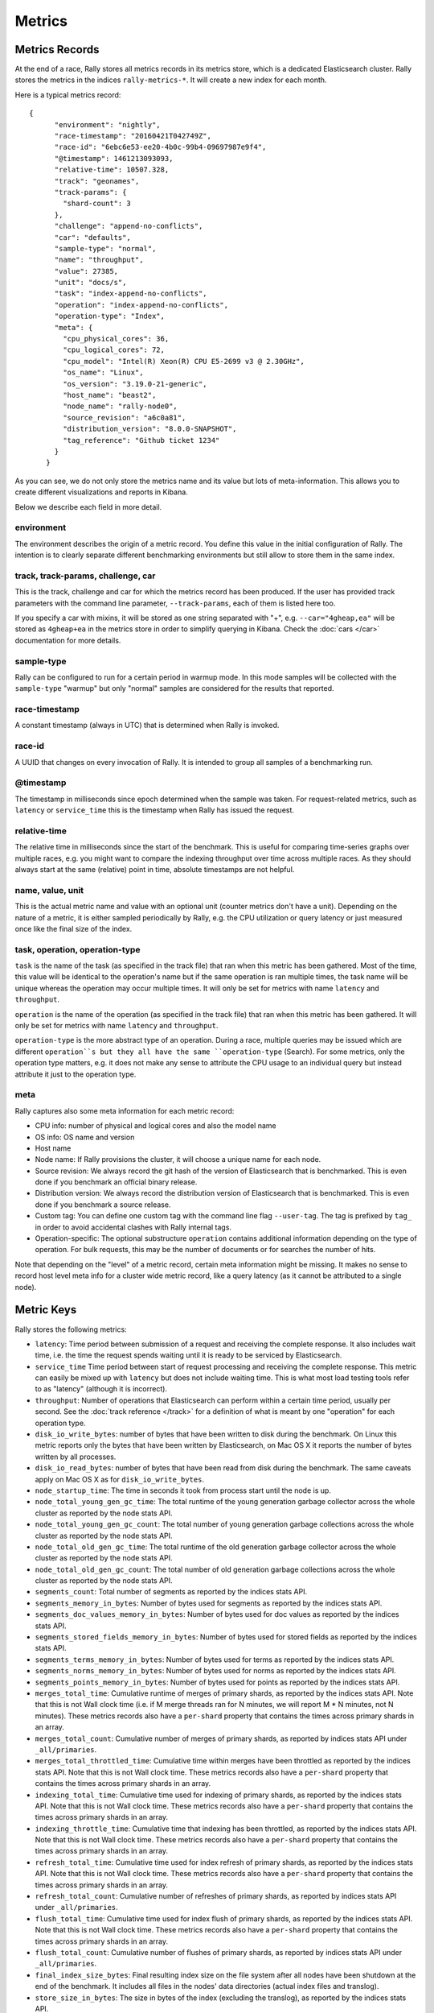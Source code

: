 Metrics
=======

Metrics Records
---------------

At the end of a race, Rally stores all metrics records in its metrics store, which is a dedicated Elasticsearch cluster. Rally stores the metrics in the indices ``rally-metrics-*``. It will create a new index for each month.

Here is a typical metrics record::


    {
          "environment": "nightly",
          "race-timestamp": "20160421T042749Z",
          "race-id": "6ebc6e53-ee20-4b0c-99b4-09697987e9f4",
          "@timestamp": 1461213093093,
          "relative-time": 10507.328,
          "track": "geonames",
          "track-params": {
            "shard-count": 3
          },
          "challenge": "append-no-conflicts",
          "car": "defaults",
          "sample-type": "normal",
          "name": "throughput",
          "value": 27385,
          "unit": "docs/s",
          "task": "index-append-no-conflicts",
          "operation": "index-append-no-conflicts",
          "operation-type": "Index",
          "meta": {
            "cpu_physical_cores": 36,
            "cpu_logical_cores": 72,
            "cpu_model": "Intel(R) Xeon(R) CPU E5-2699 v3 @ 2.30GHz",
            "os_name": "Linux",
            "os_version": "3.19.0-21-generic",
            "host_name": "beast2",
            "node_name": "rally-node0",
            "source_revision": "a6c0a81",
            "distribution_version": "8.0.0-SNAPSHOT",
            "tag_reference": "Github ticket 1234"
          }
        }

As you can see, we do not only store the metrics name and its value but lots of meta-information. This allows you to create different visualizations and reports in Kibana.

Below we describe each field in more detail.

environment
~~~~~~~~~~~

The environment describes the origin of a metric record. You define this value in the initial configuration of Rally. The intention is to clearly separate different benchmarking environments but still allow to store them in the same index.

track, track-params, challenge, car
~~~~~~~~~~~~~~~~~~~~~~~~~~~~~~~~~~~

This is the track, challenge and car for which the metrics record has been produced. If the user has provided track parameters with the command line parameter, ``--track-params``, each of them is listed here too.

If you specify a car with mixins, it will be stored as one string separated with "+", e.g. ``--car="4gheap,ea"`` will be stored as ``4gheap+ea`` in the metrics store in order to simplify querying in Kibana. Check the :doc:`cars </car>` documentation for more details.

sample-type
~~~~~~~~~~~

Rally can be configured to run for a certain period in warmup mode. In this mode samples will be collected with the ``sample-type`` "warmup" but only "normal" samples are considered for the results that reported.

race-timestamp
~~~~~~~~~~~~~~

A constant timestamp (always in UTC) that is determined when Rally is invoked.

race-id
~~~~~~~

A UUID that changes on every invocation of Rally. It is intended to group all samples of a benchmarking run.

@timestamp
~~~~~~~~~~

The timestamp in milliseconds since epoch determined when the sample was taken. For request-related metrics, such as ``latency`` or ``service_time`` this is the timestamp when Rally has issued the request.

relative-time
~~~~~~~~~~~~~

The relative time in milliseconds since the start of the benchmark. This is useful for comparing time-series graphs over multiple races, e.g. you might want to compare the indexing throughput over time across multiple races. As they should always start at the same (relative) point in time, absolute timestamps are not helpful.

name, value, unit
~~~~~~~~~~~~~~~~~

This is the actual metric name and value with an optional unit (counter metrics don't have a unit). Depending on the nature of a metric, it is either sampled periodically by Rally, e.g. the CPU utilization or query latency or just measured once like the final size of the index.

task, operation, operation-type
~~~~~~~~~~~~~~~~~~~~~~~~~~~~~~~

``task`` is the name of the task (as specified in the track file) that ran when this metric has been gathered. Most of the time, this value will be identical to the operation's name but if the same operation is ran multiple times, the task name will be unique whereas the operation may occur multiple times. It will only be set for metrics with name ``latency`` and ``throughput``.

``operation`` is the name of the operation (as specified in the track file) that ran when this metric has been gathered. It will only be set for metrics with name ``latency`` and ``throughput``.

``operation-type`` is the more abstract type of an operation. During a race, multiple queries may be issued which are different ``operation``s but they all have the same ``operation-type`` (Search). For some metrics, only the operation type matters, e.g. it does not make any sense to attribute the CPU usage to an individual query but instead attribute it just to the operation type.

meta
~~~~

Rally captures also some meta information for each metric record:

* CPU info: number of physical and logical cores and also the model name
* OS info: OS name and version
* Host name
* Node name: If Rally provisions the cluster, it will choose a unique name for each node.
* Source revision: We always record the git hash of the version of Elasticsearch that is benchmarked. This is even done if you benchmark an official binary release.
* Distribution version: We always record the distribution version of Elasticsearch that is benchmarked. This is even done if you benchmark a source release.
* Custom tag: You can define one custom tag with the command line flag ``--user-tag``. The tag is prefixed by ``tag_`` in order to avoid accidental clashes with Rally internal tags.
* Operation-specific: The optional substructure ``operation`` contains additional information depending on the type of operation. For bulk requests, this may be the number of documents or for searches the number of hits.

Note that depending on the "level" of a metric record, certain meta information might be missing. It makes no sense to record host level meta info for a cluster wide metric record, like a query latency (as it cannot be attributed to a single node).

Metric Keys
-----------

Rally stores the following metrics:

* ``latency``: Time period between submission of a request and receiving the complete response. It also includes wait time, i.e. the time the request spends waiting until it is ready to be serviced by Elasticsearch.
* ``service_time`` Time period between start of request processing and receiving the complete response. This metric can easily be mixed up with ``latency`` but does not include waiting time. This is what most load testing tools refer to as "latency" (although it is incorrect).
* ``throughput``: Number of operations that Elasticsearch can perform within a certain time period, usually per second. See the :doc:`track reference </track>` for a definition of what is meant by one "operation" for each operation type.
* ``disk_io_write_bytes``: number of bytes that have been written to disk during the benchmark. On Linux this metric reports only the bytes that have been written by Elasticsearch, on Mac OS X it reports the number of bytes written by all processes.
* ``disk_io_read_bytes``: number of bytes that have been read from disk during the benchmark. The same caveats apply on Mac OS X as for ``disk_io_write_bytes``.
* ``node_startup_time``: The time in seconds it took from process start until the node is up.
* ``node_total_young_gen_gc_time``: The total runtime of the young generation garbage collector across the whole cluster as reported by the node stats API.
* ``node_total_young_gen_gc_count``: The total number of young generation garbage collections across the whole cluster as reported by the node stats API.
* ``node_total_old_gen_gc_time``: The total runtime of the old generation garbage collector across the whole cluster as reported by the node stats API.
* ``node_total_old_gen_gc_count``: The total number of old generation garbage collections across the whole cluster as reported by the node stats API.
* ``segments_count``: Total number of segments as reported by the indices stats API.
* ``segments_memory_in_bytes``: Number of bytes used for segments as reported by the indices stats API.
* ``segments_doc_values_memory_in_bytes``: Number of bytes used for doc values as reported by the indices stats API.
* ``segments_stored_fields_memory_in_bytes``: Number of bytes used for stored fields as reported by the indices stats API.
* ``segments_terms_memory_in_bytes``: Number of bytes used for terms as reported by the indices stats API.
* ``segments_norms_memory_in_bytes``: Number of bytes used for norms as reported by the indices stats API.
* ``segments_points_memory_in_bytes``: Number of bytes used for points as reported by the indices stats API.
* ``merges_total_time``: Cumulative runtime of merges of primary shards, as reported by the indices stats API. Note that this is not Wall clock time (i.e. if M merge threads ran for N minutes, we will report M * N minutes, not N minutes). These metrics records also have a ``per-shard`` property that contains the times across primary shards in an array.
* ``merges_total_count``: Cumulative number of merges of primary shards, as reported by indices stats API under ``_all/primaries``.
* ``merges_total_throttled_time``: Cumulative time within merges have been throttled as reported by the indices stats API. Note that this is not Wall clock time.  These metrics records also have a ``per-shard`` property that contains the times across primary shards in an array.
* ``indexing_total_time``: Cumulative time used for indexing of primary shards, as reported by the indices stats API. Note that this is not Wall clock time.  These metrics records also have a ``per-shard`` property that contains the times across primary shards in an array.
* ``indexing_throttle_time``: Cumulative time that indexing has been throttled, as reported by the indices stats API. Note that this is not Wall clock time.  These metrics records also have a ``per-shard`` property that contains the times across primary shards in an array.
* ``refresh_total_time``: Cumulative time used for index refresh of primary shards, as reported by the indices stats API. Note that this is not Wall clock time.  These metrics records also have a ``per-shard`` property that contains the times across primary shards in an array.
* ``refresh_total_count``: Cumulative number of refreshes of primary shards, as reported by indices stats API under ``_all/primaries``.
* ``flush_total_time``: Cumulative time used for index flush of primary shards, as reported by the indices stats API. Note that this is not Wall clock time.  These metrics records also have a ``per-shard`` property that contains the times across primary shards in an array.
* ``flush_total_count``: Cumulative number of flushes of primary shards, as reported by indices stats API under ``_all/primaries``.
* ``final_index_size_bytes``: Final resulting index size on the file system after all nodes have been shutdown at the end of the benchmark. It includes all files in the nodes' data directories (actual index files and translog).
* ``store_size_in_bytes``: The size in bytes of the index (excluding the translog), as reported by the indices stats API.
* ``translog_size_in_bytes``: The size in bytes of the translog, as reported by the indices stats API.
* ``ml_processing_time``: A structure containing the minimum, mean, median and maximum bucket processing time in milliseconds per machine learning job. These metrics are only available if a machine learning job has been created in the respective benchmark.

